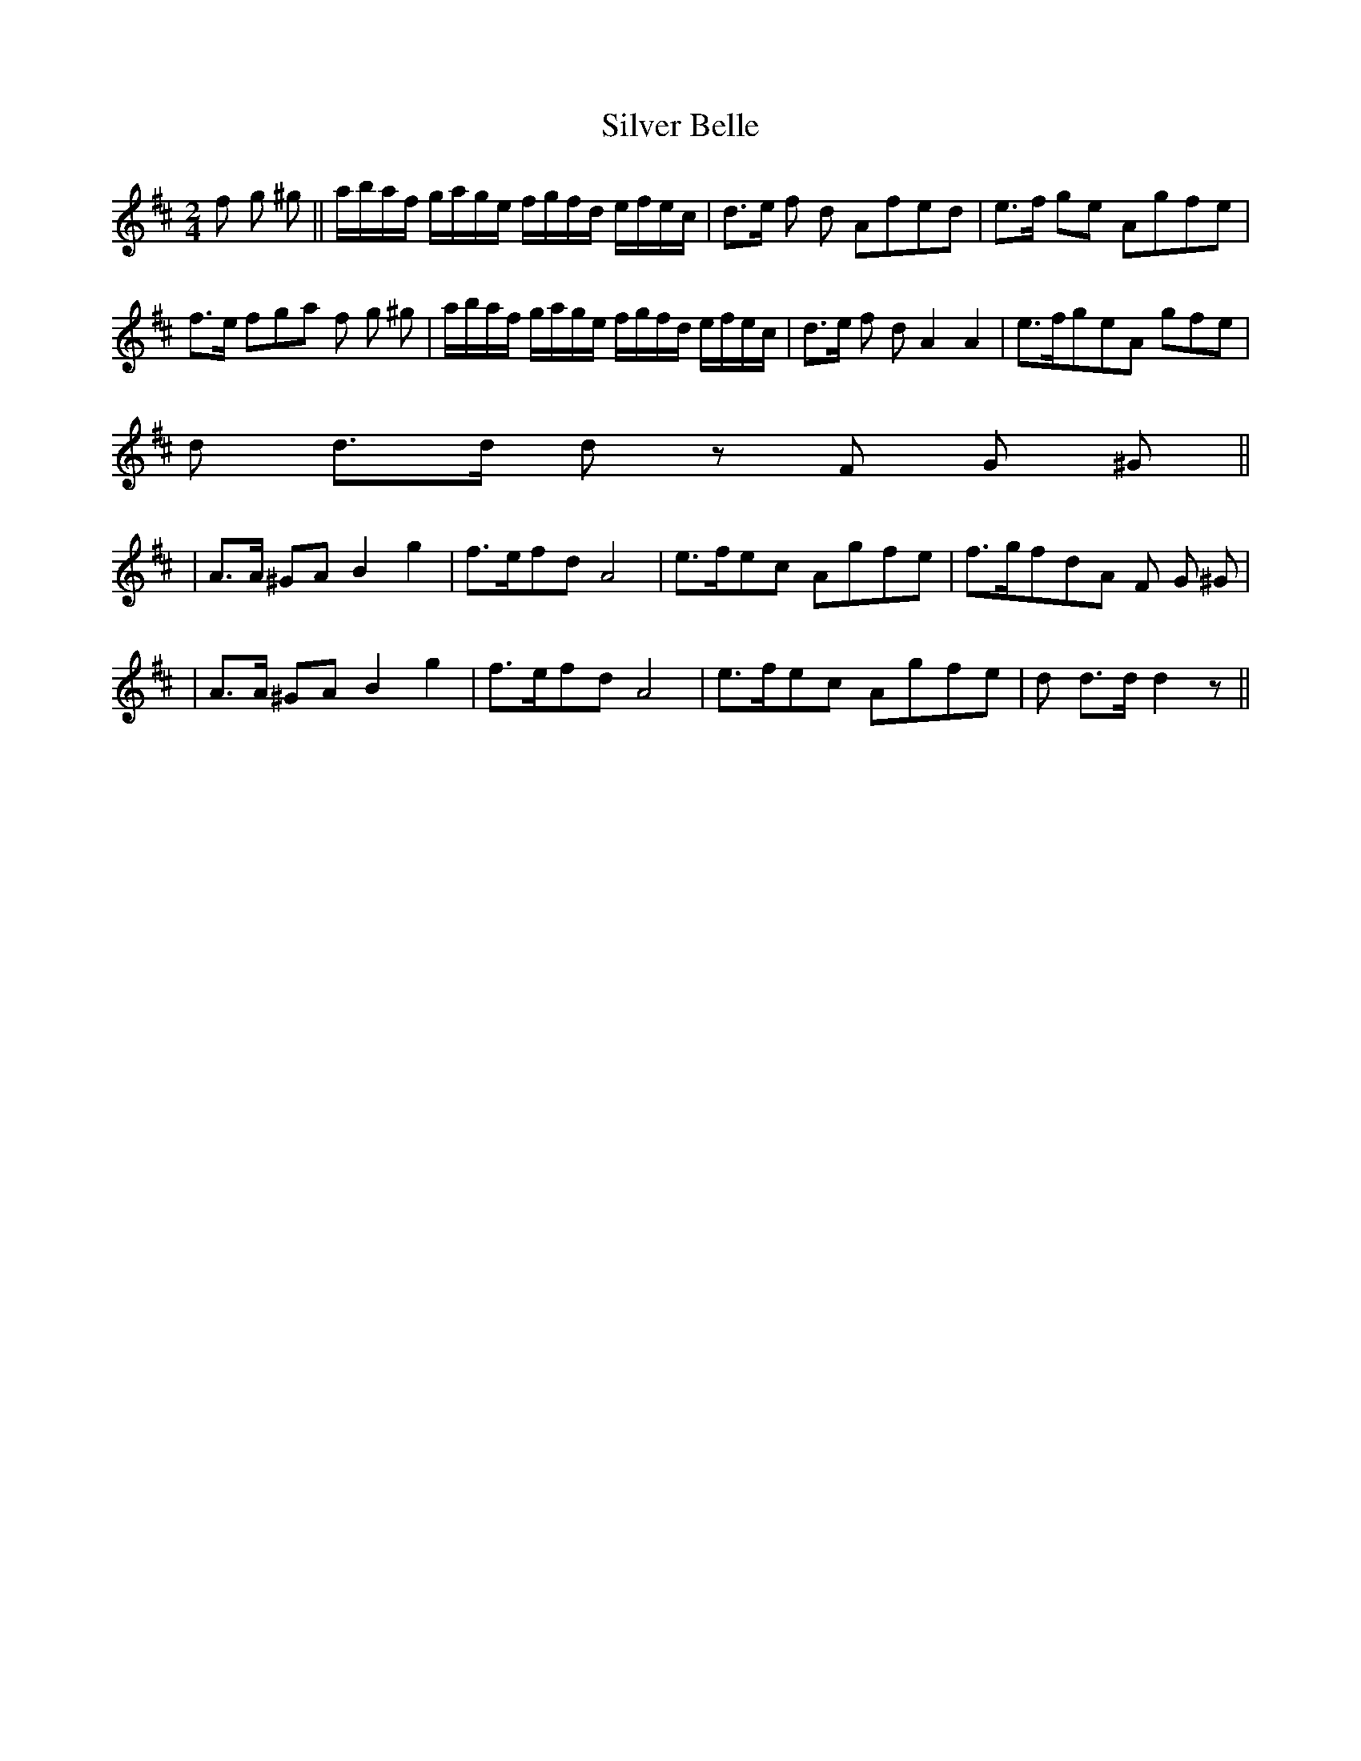 X: 1
T: Silver Belle
Z: Larry Ayers
S: https://thesession.org/tunes/12968#setting22234
R: polka
M: 2/4
L: 1/8
K: Dmaj
f g ^g||a/b/a/f/ g/a/g/e/ f/g/f/d/ e/f/e/c/|d>e f d Afed|e>f ge Agfe|
f>e fga f g ^g|a/b/a/f/ g/a/g/e/ f/g/f/d/ e/f/e/c/|d>e f d A2 A2|e>fgeA gfe|
d d>d d z F G ^G ||
|A>A ^GA B2g2|f>efdA4| e>fec Agfe|f>gfdA F G ^G|
|A>A ^GA B2g2|f>efdA4|e>fec Agfe|d d>d d2 z||
